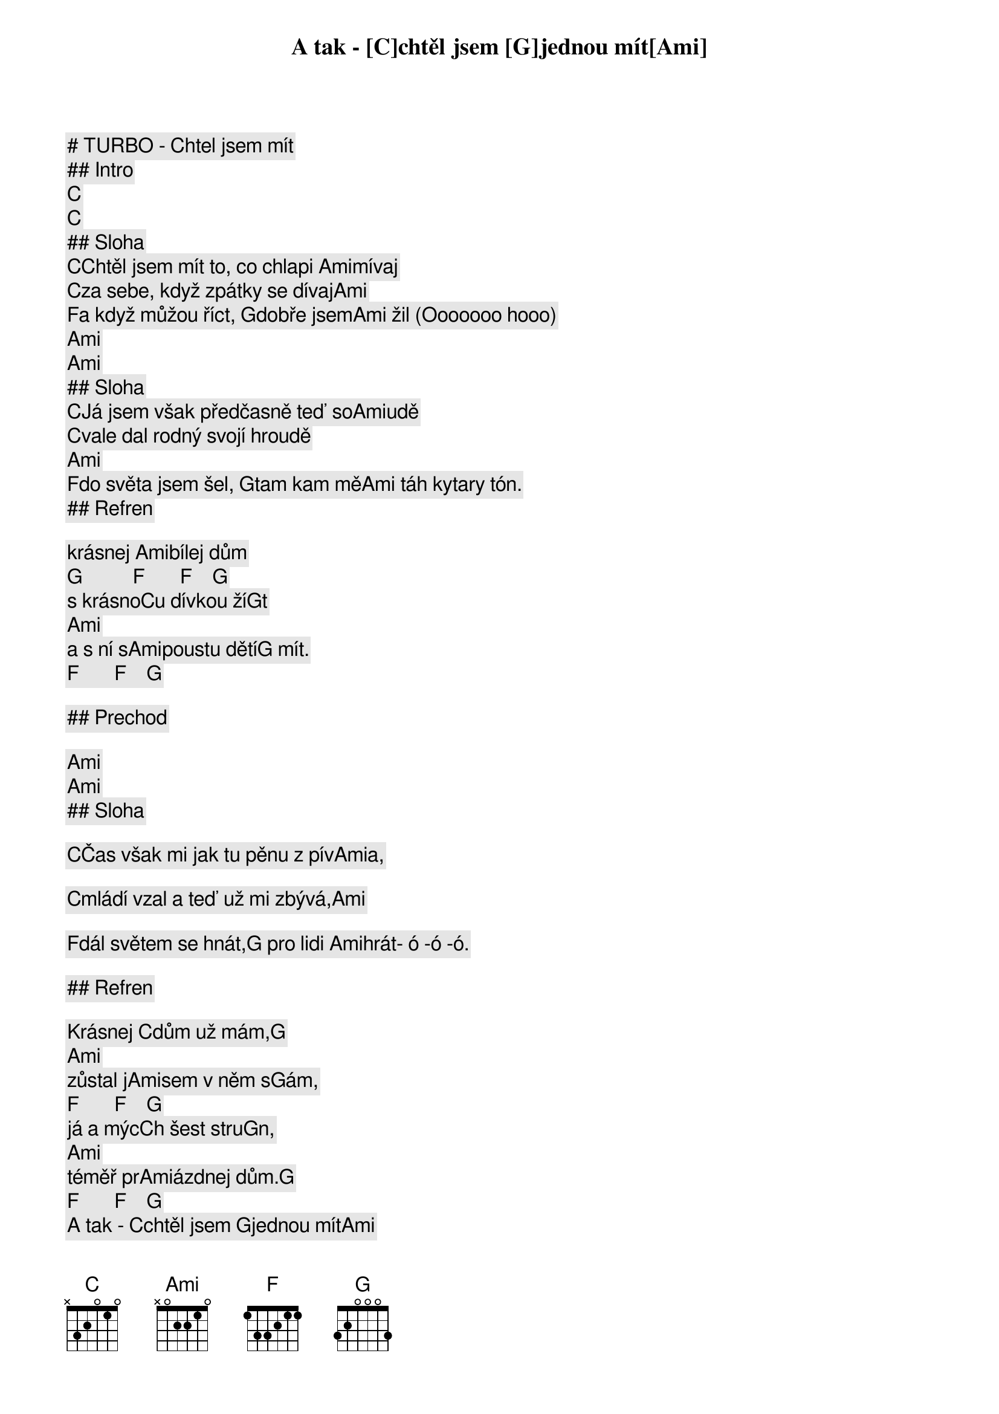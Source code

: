 # TURBO - Chtel jsem mít

## Intro

[C]   [C]    
## Sloha

[C]Chtěl jsem mít to, co chlapi [Ami]mívaj
[C]za sebe, když zpátky se dívaj[Ami]     
[F]a když můžou říct, [G]dobře jsem[Ami] žil (Ooooooo hooo)
[Ami]                  [Ami]      
## Sloha

[C]Já jsem však předčasně teď so[Ami]udě  
[C]vale dal rodný svojí hroudě [Ami]      
[F]do světa jsem šel, [G]tam kam mě[Ami] táh kytary tón.

## Refren

A tak - [C]chtěl jsem [G]jednou mít[Ami]     
krásnej [Ami]bílej dům [G]          [F]       [F]    [G]    
s krásno[C]u dívkou ží[G]t        [Ami]      
a s ní s[Ami]poustu dětí[G] mít.    [F]       [F]    [G]    

## Prechod

[Ami]     [Ami]      
## Sloha

[C]Čas však mi jak tu pěnu z pív[Ami]a,   
[C]mládí vzal a teď už mi zbývá,[Ami]     
[F]dál světem se hnát,[G] pro lidi [Ami]hrát- ó -ó -ó.

## Refren

Krásnej [C]dům už mám,[G]         [Ami]      
zůstal j[Ami]sem v něm s[G]ám,      [F]       [F]    [G]    
já a mýc[C]h šest stru[G]n,       [Ami]      
téměř pr[Ami]ázdnej dům.[G]         [F]       [F]    [G]    
A tak - [C]chtěl jsem [G]jednou mít[Ami]     
krásnej [Ami]bílej dům, [G]         [F]       [F]    [G]    
s krásno[C]u dívkou ží[G]t        [Ami]      
a s ní s[Ami]poustu dětí[G] mít.    [F]       [F]    [G]    

(Krasnej dum uz mam ak chceme)

## Outro

[Ami] (nechat zniet